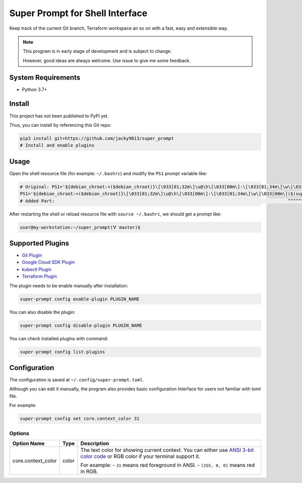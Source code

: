 ################################
Super Prompt for Shell Interface
################################

Keep track of the current Git branch, Terraform workspace an so on with a fast,
easy and extensible way.

.. note::
    
    This program is in early stage of development and is subject to change.

    However, good ideas are always welcome. Use issue to give me some feedback.


System Requirements
===================

- Python 3.7+


Install
=======

This project has not been published to PyPI yet.

Thus, you can install by referencing this Git repo:

.. code-block:: shell

    pip3 install git+https://github.com/jacky9813/super_prompt
    # Install and enable plugins


Usage
=====

Open the shell resource file (for example: ``~/.bashrc``) and modify the ``PS1`` prompt variable like:

.. code-block:: shell

    # Original: PS1='${debian_chroot:+($debian_chroot)}\[\033[01;32m\]\u@\h\[\033[00m\]:\[\033[01;34m\]\w\[\033[00m\]\$ '
    PS1='${debian_chroot:+($debian_chroot)}\[\033[01;32m\]\u@\h\[\033[00m\]:\[\033[01;34m\]\w\[\033[00m\]($(super-prompt run))\$ '
    # Added Part:                                                                                        ^^^^^^^^^^^^^^^^^^^^^

After restarting the shell or reload resource file with ``source ~/.bashrc``, we should get a prompt like:

.. code-block::

    user@my-workstation:~/super_prompt(🜉 master)$

Supported Plugins
=================

.. _Git Plugin: https://github.com/jacky9813/super_prompt_plugin_git
.. _Google Cloud SDK Plugin: https://github.com/jacky9813/super_prompt_plugin_gcloud
.. _kubectl Plugin: https://github.com/jacky9813/super_prompt_plugin_kubectl
.. _Terraform Plugin: https://github.com/jacky9813/super_prompt_plugin_terraform

- `Git Plugin`_
- `Google Cloud SDK Plugin`_
- `kubectl Plugin`_
- `Terraform Plugin`_

The plugin needs to be enable manually after installation:

.. code-block:: shell

    super-prompt config enable-plugin PLUGIN_NAME

You can also disable the plugin:

.. code-block:: shell

    super-prompt config disable-plugin PLUGIN_NAME

You can check installed plugins with command:

.. code-block:: shell
    
    super-prompt config list-plugins


Configuration
=============

The configuration is saved at ``~/.config/super-prompt.toml``.

Although you can edit it manually, the program also provides basic configuration Interface
for users not familiar with toml file.

For example:

.. code-block:: shell

    super-prompt config set core.context_color 31


Options
-------

.. _ANSI 3-bit color code: https://en.wikipedia.org/wiki/ANSI_escape_code#3-bit_and_4-bit

+--------------------+-------+--------------------------------------------------------------------+
| Option Name        | Type  | Description                                                        |
+====================+=======+====================================================================+
| core.context_color | color | The text color for showing current context. You can either use     |
|                    |       | `ANSI 3-bit color code`_ or RGB color if your terminal support it. |
|                    |       |                                                                    |
|                    |       | For example:                                                       |
|                    |       | - ``31`` means red foreground in ANSI.                             |
|                    |       | - ``[255, 0, 0]`` means red in RGB.                                |
+--------------------+-------+--------------------------------------------------------------------+
